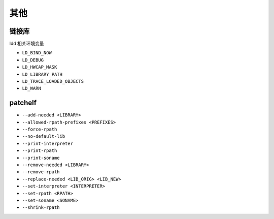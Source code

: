 其他
========================================

链接库
----------------------------------------
ldd 相关环境变量

- ``LD_BIND_NOW``
- ``LD_DEBUG``
- ``LD_HWCAP_MASK``
- ``LD_LIBRARY_PATH``
- ``LD_TRACE_LOADED_OBJECTS``
- ``LD_WARN``

patchelf
----------------------------------------
- ``--add-needed <LIBRARY>``
- ``--allowed-rpath-prefixes <PREFIXES>``
- ``--force-rpath``
- ``--no-default-lib``
- ``--print-interpreter``
- ``--print-rpath``
- ``--print-soname``
- ``--remove-needed <LIBRARY>``
- ``--remove-rpath``
- ``--replace-needed <LIB_ORIG> <LIB_NEW>``
- ``--set-interpreter <INTERPRETER>``
- ``--set-rpath <RPATH>``
- ``--set-soname <SONAME>``
- ``--shrink-rpath``
